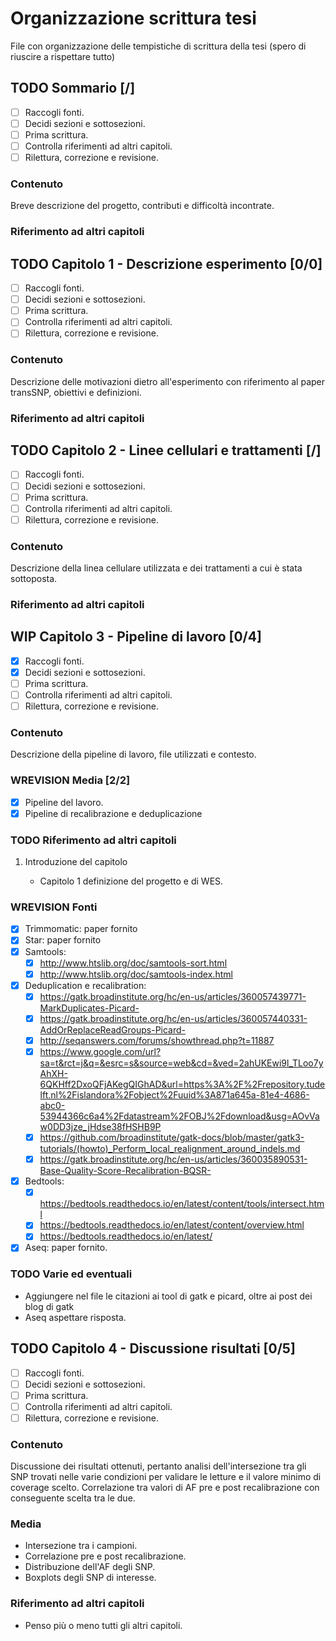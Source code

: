 #+SEQ_TODO: TODO(t) NEXT(n) WAITING(w) WIP(p) WREVISION(r) | DONE(d)
#+STARTUP: indent
* Organizzazione scrittura tesi
File con organizzazione delle tempistiche di scrittura della tesi (spero di riuscire a rispettare tutto)
** TODO Sommario [/]
- [ ] Raccogli fonti.
- [ ] Decidi sezioni e sottosezioni.
- [ ] Prima scrittura.
- [ ] Controlla riferimenti ad altri capitoli.
- [ ] Rilettura, correzione e revisione.
*** Contenuto
Breve descrizione del progetto, contributi e difficoltà incontrate.
*** Riferimento ad altri capitoli
** TODO Capitolo 1 - Descrizione esperimento [0/0]
- [ ] Raccogli fonti.
- [ ] Decidi sezioni e sottosezioni.
- [ ] Prima scrittura.
- [ ] Controlla riferimenti ad altri capitoli.
- [ ] Rilettura, correzione e revisione.
*** Contenuto
Descrizione delle motivazioni dietro all'esperimento con riferimento al paper transSNP, obiettivi e definizioni.
*** Riferimento ad altri capitoli
** TODO Capitolo 2 - Linee cellulari e trattamenti [/]
- [ ] Raccogli fonti.
- [ ] Decidi sezioni e sottosezioni.
- [ ] Prima scrittura.
- [ ] Controlla riferimenti ad altri capitoli.
- [ ] Rilettura, correzione e revisione.
*** Contenuto
Descrizione della linea cellulare utilizzata e dei trattamenti a cui è stata sottoposta.
*** Riferimento ad altri capitoli
** WIP Capitolo 3 - Pipeline di lavoro [0/4]
- [X] Raccogli fonti.
- [X] Decidi sezioni e sottosezioni.
- [ ] Prima scrittura.
- [ ] Controlla riferimenti ad altri capitoli.
- [ ] Rilettura, correzione e revisione.
*** Contenuto
Descrizione della pipeline di lavoro, file utilizzati e contesto.
*** WREVISION Media [2/2]
+ [X] Pipeline del lavoro.
+ [X] Pipeline di recalibrazione e deduplicazione
*** TODO Riferimento ad altri capitoli
**** Introduzione del capitolo
+ Capitolo 1 definizione del progetto e di WES.
*** WREVISION Fonti
- [X] Trimmomatic: paper fornito
- [X] Star: paper fornito
- [X] Samtools:
  + [X] http://www.htslib.org/doc/samtools-sort.html
  + [X] http://www.htslib.org/doc/samtools-index.html
- [X] Deduplication e recalibration:
  + [X] https://gatk.broadinstitute.org/hc/en-us/articles/360057439771-MarkDuplicates-Picard-
  + [X] https://gatk.broadinstitute.org/hc/en-us/articles/360057440331-AddOrReplaceReadGroups-Picard-
  + [X] http://seqanswers.com/forums/showthread.php?t=11887
  + [X] https://www.google.com/url?sa=t&rct=j&q=&esrc=s&source=web&cd=&ved=2ahUKEwi9l_TLoo7yAhXH-6QKHff2DxoQFjAKegQIGhAD&url=https%3A%2F%2Frepository.tudelft.nl%2Fislandora%2Fobject%2Fuuid%3A871a645a-81e4-4686-abc0-53944366c6a4%2Fdatastream%2FOBJ%2Fdownload&usg=AOvVaw0DD3jze_jHdse38fHSHB9P
  + [X] https://github.com/broadinstitute/gatk-docs/blob/master/gatk3-tutorials/(howto)_Perform_local_realignment_around_indels.md
  + [X] https://gatk.broadinstitute.org/hc/en-us/articles/360035890531-Base-Quality-Score-Recalibration-BQSR-
- [X] Bedtools:
  + [X] https://bedtools.readthedocs.io/en/latest/content/tools/intersect.html
  + [X] https://bedtools.readthedocs.io/en/latest/content/overview.html
  + [X] https://bedtools.readthedocs.io/en/latest/
- [X] Aseq: paper fornito.
*** TODO Varie ed eventuali
- Aggiungere nel file le citazioni ai tool di gatk e picard, oltre ai post dei blog di gatk
- Aseq aspettare risposta.

** TODO Capitolo 4 - Discussione risultati [0/5]
- [ ] Raccogli fonti.
- [ ] Decidi sezioni e sottosezioni.
- [ ] Prima scrittura.
- [ ] Controlla riferimenti ad altri capitoli.
- [ ] Rilettura, correzione e revisione.
*** Contenuto
Discussione dei risultati ottenuti, pertanto analisi dell'intersezione tra gli SNP trovati nelle varie condizioni per validare le letture e il valore minimo di coverage scelto.
Correlazione tra valori di AF pre e post recalibrazione con conseguente scelta tra le due.
*** Media
+ Intersezione tra i campioni.
+ Correlazione pre e post recalibrazione.
+ Distribuzione dell'AF degli SNP.
+ Boxplots degli SNP di interesse.
*** Riferimento ad altri capitoli
+ Penso più o meno tutti gli altri capitoli.
